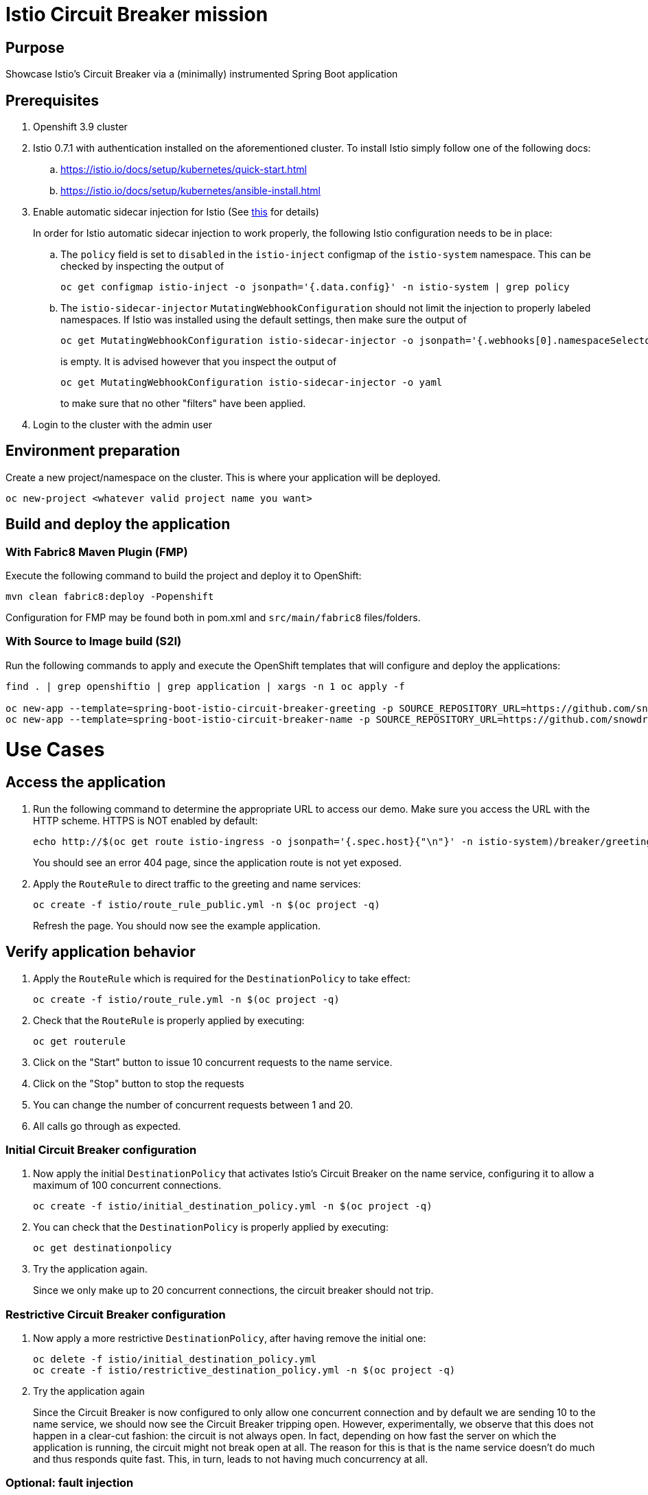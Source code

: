 = Istio Circuit Breaker mission

== Purpose
Showcase Istio's Circuit Breaker via a (minimally) instrumented Spring Boot application

== Prerequisites
. Openshift 3.9 cluster
. Istio 0.7.1 with authentication installed on the aforementioned cluster. To install Istio simply follow one of the following docs:
.. https://istio.io/docs/setup/kubernetes/quick-start.html
.. https://istio.io/docs/setup/kubernetes/ansible-install.html
. Enable automatic sidecar injection for Istio (See https://istio.io/docs/setup/kubernetes/sidecar-injection.html[this] for details)
+
In order for Istio automatic sidecar injection to work properly, the following Istio configuration needs to be in place:
+
.. The `policy` field is set to `disabled` in the `istio-inject` configmap  of the `istio-system` namespace.
   This can be checked by inspecting the output of

   oc get configmap istio-inject -o jsonpath='{.data.config}' -n istio-system | grep policy

.. The `istio-sidecar-injector` `MutatingWebhookConfiguration` should not limit the injection to properly labeled namespaces.
   If Istio was installed using the default settings, then make sure the output of

   oc get MutatingWebhookConfiguration istio-sidecar-injector -o jsonpath='{.webhooks[0].namespaceSelector}' -n istio-system
+
is empty. It is advised however that you inspect the output of

   oc get MutatingWebhookConfiguration istio-sidecar-injector -o yaml
+
to make sure that no other "filters" have been applied.

. Login to the cluster with the admin user

== Environment preparation

Create a new project/namespace on the cluster. This is where your application will be deployed.

```bash
oc new-project <whatever valid project name you want>
```

== Build and deploy the application

=== With Fabric8 Maven Plugin (FMP)
Execute the following command to build the project and deploy it to OpenShift:
```bash
mvn clean fabric8:deploy -Popenshift
```
Configuration for FMP may be found both in pom.xml and `src/main/fabric8` files/folders.

=== With Source to Image build (S2I)
Run the following commands to apply and execute the OpenShift templates that will configure and deploy the applications:
```bash
find . | grep openshiftio | grep application | xargs -n 1 oc apply -f

oc new-app --template=spring-boot-istio-circuit-breaker-greeting -p SOURCE_REPOSITORY_URL=https://github.com/snowdrop/spring-boot-istio-circuit-breaker-booster  -p SOURCE_REPOSITORY_REF=master -p SOURCE_REPOSITORY_DIR=greeting-service
oc new-app --template=spring-boot-istio-circuit-breaker-name -p SOURCE_REPOSITORY_URL=https://github.com/snowdrop/spring-boot-istio-circuit-breaker-booster  -p SOURCE_REPOSITORY_REF=master -p SOURCE_REPOSITORY_DIR=name-service
```

= Use Cases

== Access the application

. Run the following command to determine the appropriate URL to access our demo. Make sure you access the URL with the HTTP scheme. HTTPS is NOT enabled by default:
+
```bash
echo http://$(oc get route istio-ingress -o jsonpath='{.spec.host}{"\n"}' -n istio-system)/breaker/greeting
```
+
You should see an error 404 page, since the application route is not yet exposed.
+
. Apply the `RouteRule` to direct traffic to the greeting and name services:
+
```bash
oc create -f istio/route_rule_public.yml -n $(oc project -q)
```
+
Refresh the page. You should now see the example application.

== Verify application behavior

. Apply the `RouteRule` which is required for the `DestinationPolicy` to take effect:
+
```bash
oc create -f istio/route_rule.yml -n $(oc project -q)
```
. Check that the `RouteRule` is properly applied by executing:
+
```bash
oc get routerule
```
+
. Click on the "Start" button to issue 10 concurrent requests to the name service.
. Click on the "Stop" button to stop the requests
. You can change the number of concurrent requests between 1 and 20.
. All calls go through as expected.


=== Initial Circuit Breaker configuration
. Now apply the initial `DestinationPolicy` that activates Istio's Circuit Breaker on the name service, configuring it to allow a maximum of 100 concurrent connections.
+
```bash
oc create -f istio/initial_destination_policy.yml -n $(oc project -q)
```
. You can check that the `DestinationPolicy` is properly applied by executing:
+
```bash
oc get destinationpolicy
```
. Try the application again.
+
Since we only make up to 20 concurrent connections, the circuit breaker should not trip.

=== Restrictive Circuit Breaker configuration
. Now apply a more restrictive `DestinationPolicy`, after having remove the initial one:
+
```bash
oc delete -f istio/initial_destination_policy.yml
oc create -f istio/restrictive_destination_policy.yml -n $(oc project -q)
```
. Try the application again
+
Since the Circuit Breaker is now configured to only allow one concurrent connection and by default we are sending 10 to the name service, we should now see the Circuit Breaker tripping open. However, experimentally, we observe that this does not happen in a clear-cut fashion: the circuit is not always open. In fact, depending on how fast the server on which the application is running, the circuit might not break open at all. The reason for this is that is the name service doesn't do much and thus responds quite fast. This, in turn, leads to not having much concurrency at all.

=== Optional: fault injection

We could try to increase contention on the name service using Istio's fault injection behavior by applying a 1-second delay to 50% of the calls to the name service.

. Delete the original `RouteRule` and apply a new one to do that:
+
```bash
oc delete -f istio/route_rule.yml
oc create -f istio/route_rule_with_delay.yml -n $(oc project -q)
```
. Try the application again
+
You should observe that this doesn't seem to change how often the circuit breaks open. This is
due to the fact that the injected delay actually occurs between the services. So, in essence, this only time shifts the requests, only increasing concurrency marginally (due to the fact that only 50% of the requests are delayed). This still doesn't let us observe the circuit breaking open properly.

. For more comfort, re-activate the original `RouteRule` since we don't need the artificial one-second delay:
```bash
oc delete -f istio/route_rule_with_delay.yml
oc create -f istio/route_rule.yml -n $(oc project -q)
```

=== Simulate load on the name service

* We need to increase contention on the name service in order to have enough concurrent connections to trip open the circuit breaker. We can accomplish this by simulating load on the name service by asking it to introduce a random processing time. To accomplish this:

. Stop the requests (if that wasn't already the case)
. Checking the "Simulate load" checkbox
. Start the requests.
+
You should now observe the circuit breaking open by observing lots of `Hello, Fallback!` messages.

== Undeploy the application

=== With Fabric8 Maven Plugin (FMP)
```bash
mvn fabric8:undeploy
```

=== With Source to Image build (S2I)
```bash
oc delete all --all
find . | grep openshiftio | grep application | xargs -n 1 oc delete -f
```

=== Remove the namespace
This will delete the project from the OpenShift cluster
```bash
oc delete project <your project name>
```

